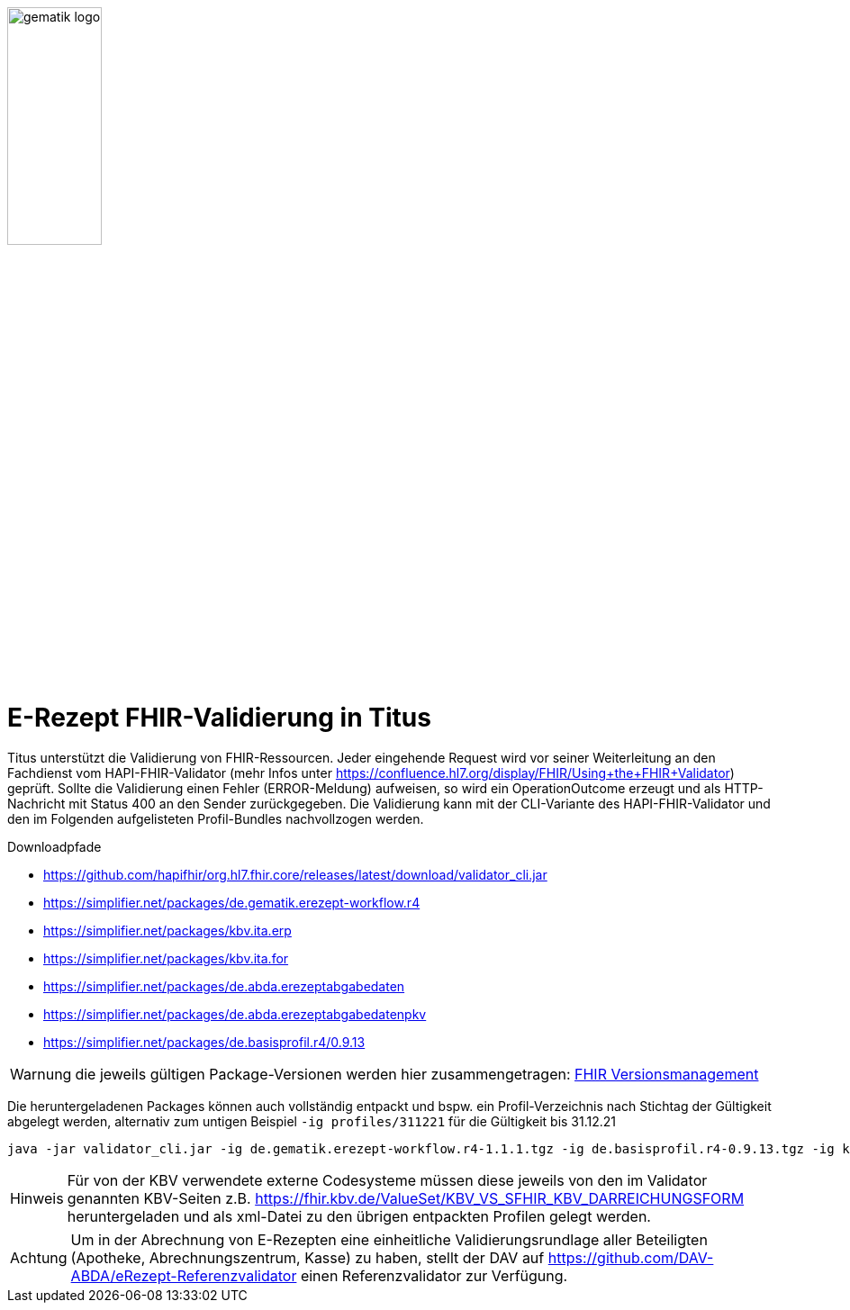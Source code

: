 :imagesdir: ../images
:caution-caption: Achtung
:important-caption: Wichtig
:note-caption: Hinweis
:tip-caption: Tip
:warning-caption: Warnung
:toc: macro
:toclevels: 3
:toc-title: Inhaltsverzeichnis
image:gematik_logo.png[width=35%]

= E-Rezept FHIR-Validierung in Titus

Titus unterstützt die Validierung von FHIR-Ressourcen. Jeder eingehende Request wird vor seiner Weiterleitung an den Fachdienst vom HAPI-FHIR-Validator (mehr Infos unter https://confluence.hl7.org/display/FHIR/Using+the+FHIR+Validator) geprüft. Sollte die Validierung einen Fehler (ERROR-Meldung) aufweisen, so wird ein OperationOutcome erzeugt und als HTTP-Nachricht mit Status 400 an den Sender zurückgegeben. Die Validierung kann mit der CLI-Variante des HAPI-FHIR-Validator und den im Folgenden aufgelisteten Profil-Bundles nachvollzogen werden.

.Downloadpfade
- https://github.com/hapifhir/org.hl7.fhir.core/releases/latest/download/validator_cli.jar
- https://simplifier.net/packages/de.gematik.erezept-workflow.r4
- https://simplifier.net/packages/kbv.ita.erp
- https://simplifier.net/packages/kbv.ita.for
- https://simplifier.net/packages/de.abda.erezeptabgabedaten
- https://simplifier.net/packages/de.abda.erezeptabgabedatenpkv
- https://simplifier.net/packages/de.basisprofil.r4/0.9.13

WARNING: die jeweils gültigen Package-Versionen werden hier zusammengetragen: link:../docs/erp_fhirversion.adoc[FHIR Versionsmanagement]

Die heruntergeladenen Packages können auch vollständig entpackt und bspw. ein Profil-Verzeichnis nach Stichtag der Gültigkeit abgelegt werden, alternativ zum untigen Beispiel `-ig profiles/311221` für die Gültigkeit bis 31.12.21

[source,bash]
----
java -jar validator_cli.jar -ig de.gematik.erezept-workflow.r4-1.1.1.tgz -ig de.basisprofil.r4-0.9.13.tgz -ig kbv.ita.erp-1.0.2.tgz -ig kbv.basis-1.1.3.tgz -ig kbv.ita.for-1.0.3.tgz -version 4.0.1 -tx n/a FILE_UNDER_TEST.xml -no-extensible-binding-warnings
----

NOTE: Für von der KBV verwendete externe Codesysteme müssen diese jeweils von den im Validator genannten KBV-Seiten z.B. https://fhir.kbv.de/ValueSet/KBV_VS_SFHIR_KBV_DARREICHUNGSFORM heruntergeladen und als xml-Datei zu den übrigen entpackten Profilen gelegt werden.

CAUTION: Um in der Abrechnung von E-Rezepten eine einheitliche Validierungsrundlage aller Beteiligten (Apotheke, Abrechnungszentrum, Kasse) zu haben, stellt der DAV auf https://github.com/DAV-ABDA/eRezept-Referenzvalidator einen Referenzvalidator zur Verfügung.

